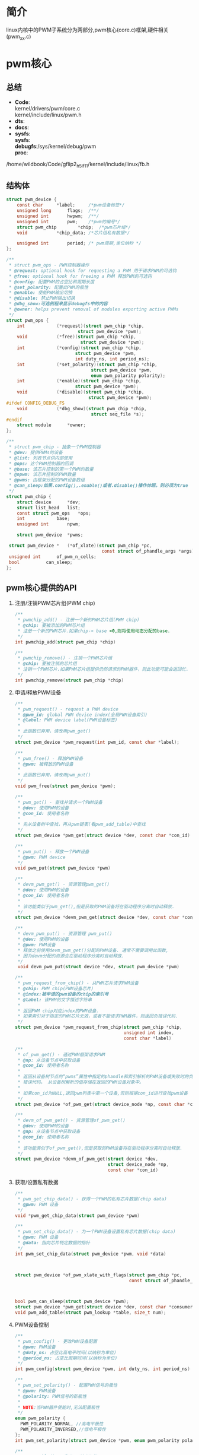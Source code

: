 * 简介
  linux内核中的PWM子系统分为两部分,pwm核心(core.c)框架,硬件相关(pwm_xx.c)
* pwm核心
** 总结
   + *Code*:\\
     kernel/drivers/pwm/core.c\\
     kernel/include/linux/pwm.h\\
   + *dts*:
   + *docs*:
   + *sysfs*:\\
     *sysfs*:\\
     *debugfs*:/sys/kernel/debug/pwm\\
     *proc*:\\
/home/wildbook/Code/gflip2_h5_lf11/kernel/include/linux/fb.h
** 结构体
   #+begin_src c
     struct pwm_device {
         const char		*label;     /*pwm设备标签*/
         unsigned long		flags;  /**/
         unsigned int		hwpwm;  /**/
         unsigned int		pwm;    /*pwm的编号*/
         struct pwm_chip		*chip;  /*pwm芯片组*/
         void			*chip_data; /*芯片组私有数据*/

         unsigned int		period; /* pwm周期,单位纳秒 */
     };

     /**
      * struct pwm_ops - PWM控制器操作
      * @request: optional hook for requesting a PWM 用于请求PWM的可选钩
      * @free: optional hook for freeing a PWM 释放PWM的可选钩
      * @config: 配置PWM的占空比和周期长度
      * @set_polarity: 配置此PWM的极性
      * @enable: 使能PWM输出切换
      * @disable: 禁止PWM输出切换
      * @dbg_show:可选例程来显示debugfs中的内容
      * @owner: helps prevent removal of modules exporting active PWMs
      */
     struct pwm_ops {
         int			(*request)(struct pwm_chip *chip,
                                struct pwm_device *pwm);
         void			(*free)(struct pwm_chip *chip,
                                 struct pwm_device *pwm);
         int			(*config)(struct pwm_chip *chip,
                               struct pwm_device *pwm,
                               int duty_ns, int period_ns);
         int			(*set_polarity)(struct pwm_chip *chip,
                                     struct pwm_device *pwm,
                                     enum pwm_polarity polarity);
         int			(*enable)(struct pwm_chip *chip,
                               struct pwm_device *pwm);
         void			(*disable)(struct pwm_chip *chip,
                                    struct pwm_device *pwm);
     #ifdef CONFIG_DEBUG_FS
         void			(*dbg_show)(struct pwm_chip *chip,
                                     struct seq_file *s);
     #endif
         struct module		*owner;
     };

     /**
      * struct pwm_chip - 抽象一个PWM控制器
      * @dev: 提供PWMs的设备
      * @list: 列表节点供内部使用
      * @ops: 这个PWM控制器的回调
      * @base: 该芯片控制的第一个PWM的数量
      * @npwm: 该芯片控制的PWM数量
      * @pwms: 由框架分配的PWM设备数组
      * @can_sleep:如果.config(),.enable()或者.disable()操作休眠，则必须为true
      */
     struct pwm_chip {
         struct device		*dev;
         struct list_head	list;
         const struct pwm_ops	*ops;
         int			base;
         unsigned int		npwm;

         struct pwm_device	*pwms;

   	  struct pwm_device *	(*of_xlate)(struct pwm_chip *pc,
                                         const struct of_phandle_args *args);
   	  unsigned int		of_pwm_n_cells;
   	  bool			can_sleep;
     };
   #+end_src
** pwm核心提供的API
   1. 注册/注销PWM芯片组(PWM chip)
      #+begin_src c
        /**
         * pwmchip_add() - 注册一个新的PWM芯片组(PWM chip)
         * @chip: 要被添加的PWM芯片组
         * 注册一个新的PWM芯片.如果chip-> base <0,则将使用动态分配的base.
         */
        int pwmchip_add(struct pwm_chip *chip)

        /**
         * pwmchip_remove() - 注销一个PWM芯片组
         * @chip: 要被注销的芯片组
         * 注销一个PWM芯片.如果PWM芯片组提供仍然请求的PWM器件，则此功能可能会返回忙.
         */
        int pwmchip_remove(struct pwm_chip *chip)
      #+end_src
   2. 申请/释放PWM设备
      #+begin_src c
        /**
         * pwm_request() - request a PWM device
         * @pwm_id: global PWM device index(全局PWM设备索引)
         * @label: PWM device label(PWM设备标签)
         *
         * 此函数已弃用，请改用pwm_get()
         */
        struct pwm_device *pwm_request(int pwm_id, const char *label);

        /**
         * pwm_free() - 释放PWM设备
         * @pwm: 被释放的PWM设备
         *
         * 此函数已弃用，请改用pwm_put()
         */
        void pwm_free(struct pwm_device *pwm);

        /**
         * pwm_get() - 查找并请求一个PWM设备
         * @dev: 使用PWM的设备
         * @con_id: 使用者名称
         *
         * 先从设备树中查找，再从pwm链表(看pwm_add_table)中查找
         */
        struct pwm_device *pwm_get(struct device *dev, const char *con_id)

        /**
         * pwm_put() - 释放一个PWM设备
         * @pwm: PWM device
         */
        void pwm_put(struct pwm_device *pwm)

        /**
         * devm_pwm_get() - 资源管理pwm_get()
         * @dev: 使用PWM的设备
         * @con_id: 使用者名称
         *
         * 该功能类似于pwm_get(),但是获取的PWM设备将在驱动程序分离时自动释放.
         */
        struct pwm_device *devm_pwm_get(struct device *dev, const char *con_id)

        /**
         * devm_pwm_put() - 资源管理 pwm_put()
         * @dev: 使用PWM的设备
         * @pwm: PWM设备
         * 释放之前使用devm_pwm_get()分配的PWM设备. 通常不需要调用此函数,
         * 因为devm分配的资源会在驱动程序分离时自动释放.
         */
         void devm_pwm_put(struct device *dev, struct pwm_device *pwm)

        /**
         * pwm_request_from_chip() - 从PWM芯片请求PWM设备
         * @chip: PWM chip(PWM设备芯片)
         * @index:被申请的pwm设备的chip的索引号
         * @label: 该PWM的文字描述字符串
         *
         * 返回PWM chip对应index的PWM设备.
         * 如果索引对于指定的PWM芯片无效，或者不能请求PWM器件，则返回负错误代码.
         */
        struct pwm_device *pwm_request_from_chip(struct pwm_chip *chip,
                                                 unsigned int index,
                                                 const char *label)

        /**
         * of_pwm_get() - 通过PWM框架请求PWM
         * @np: 从设备节点中获取设备
         * @con_id: 使用者名称
         *
         * 返回从设备树节点的“pwms”属性中指定的phandle和索引解析的PWM设备或失败时的负
         * 错误代码。 从设备树解析的值存储在返回的PWM设备对象中。
         *
         * 如果con_id为NULL,返回pwm列表中第一个设备,否则根据con_id进行查找pwm设备
         */
        struct pwm_device *of_pwm_get(struct device_node *np, const char *con_id)

        /**
         * devm_of_pwm_get() - 资源管理of_pwm_get()
         * @dev: 使用PWM的设备
         * @np: 从设备节点中获取设备
         * @con_id: 使用者名称
         *
         * 该功能类似于of_pwm_get(),但是获取的PWM设备将在驱动程序分离时自动释放.
         */
        struct pwm_device *devm_of_pwm_get(struct device *dev,
                                           struct device_node *np,
                                           const char *con_id)
      #+end_src
   3. 获取/设置私有数据
      #+begin_src c
        /**
         ,* pwm_get_chip_data() - 获得一个PWM的私有芯片数据(chip data)
         ,* @pwm: PWM 设备
         ,*/
        void *pwm_get_chip_data(struct pwm_device *pwm)

        /**
         ,* pwm_set_chip_data() - 为一个PWM设备设置私有芯片数据(chip data)
         ,* @pwm: PWM 设备
         ,* @data: 指向芯片特定数据的指针
         ,*/
        int pwm_set_chip_data(struct pwm_device *pwm, void *data)
      #+end_src
      #+begin_src c


        struct pwm_device *of_pwm_xlate_with_flags(struct pwm_chip *pc,
                                                   const struct of_phandle_args *args);



        bool pwm_can_sleep(struct pwm_device *pwm);
        struct pwm_device *pwm_get(struct device *dev, const char *consumer);
        void pwm_add_table(struct pwm_lookup *table, size_t num);
      #+end_src
   4. PWM设备控制
      #+begin_src c
        /**
         ,* pwm_config() - 更改PWM设备配置
         ,* @pwm: PWM设备
         ,* @duty_ns: 占空比高电平时间(以纳秒为单位)
         ,* @period_ns: 占空比周期时间(以纳秒为单位)
         ,*/
        int pwm_config(struct pwm_device *pwm, int duty_ns, int period_ns)

        /**
         ,* pwm_set_polarity() - 配置PWM信号的极性
         ,* @pwm: PWM设备
         ,* @polarity: PWM信号的新极性
         ,*
         ,* NOTE:当PWM器件使能时,无法配置极性
         ,*/
        enum pwm_polarity {
      	  PWM_POLARITY_NORMAL, //高电平极性
      	  PWM_POLARITY_INVERSED,//低电平极性
        };
        int pwm_set_polarity(struct pwm_device *pwm, enum pwm_polarity polarity)

        /**
         ,* pwm_enable() - 启动PWM输出切换
         ,* @pwm: PWM设备
         ,*/
        int pwm_enable(struct pwm_device *pwm)

        /**
         ,* pwm_disable() - 停止PWM输出切换
         ,* @pwm: PWM设备
         ,*/
        void pwm_disable(struct pwm_device *pwm)

        /**
         ,* pwm_can_sleep() - 报告PWM访问是否睡眠
         ,* @pwm: PWM设备
         ,*
         ,**如果访问PWM可以休眠，返回true，否则为false。
         ,*/
        bool pwm_can_sleep(struct pwm_device *pwm)
      #+end_src
   5. 不知道干嘛用的
      #+begin_src c
        struct pwm_device *
        of_pwm_xlate_with_flags(struct pwm_chip *pc,
                                const struct of_phandle_args *args)
      #+end_src
      of_pwm_xlate_with_flags
* pwm平台相关
  pwm平台相关的内容是以高通平台msm8909平台进行研究的
** 总结
   + *Code*:\\
     kernel/drivers/pwm/pwm-qpnp.c\\
     kernel/include/linux/qpnp/pwm.h\\
   + *dts*:\\
     devicetree/bindings/leds/leds-qpnp.txt\\
   + *docs*:\\
   + *sysfs*:\\
     *sysfs*:\\
     *debugfs*:\\
     *proc*:\\
** 结构体
** pwm核心提供的API
   #+begin_src c
     /**
      ,* pwm_change_mode - 更改PWM模式配置
      ,* @pwm: the PWM device
      ,* @mode: 模式选择值PM_PWM_MODE_PWM,PM_PWM_MODE_LPG
      ,*        PWM模式，LPG模式
      ,*/
     int pwm_change_mode(struct pwm_device *pwm, enum pm_pwm_mode mode)

     /**
      ,* pwm_config_period - 改变PWM周期
      ,*
      ,* @pwm: the PWM device
      ,* @pwm_p: 周期 in struct qpnp_lpg_period
      ,*
      ,* NOTE: 这是通过改变PWM时钟频率,pwm精度来改变PWM周期的
      ,*/
     int pwm_config_period(struct pwm_device *pwm,
                           struct pwm_period_config *period)

     /**
      ,* pwm_config_pwm_value - 更改PWM器件配置
      ,* @pwm: the PWM device
      ,* @pwm_value: the duty cycle in raw PWM value (< 2^pwm_size)占空比原始值
      ,*
      ,* NOTE: pwm_value的范围在(0~2^pwm_size),该函数只改变占空比，不改变周期
      ,*/
     int pwm_config_pwm_value(struct pwm_device *pwm, int pwm_value)

     /**
      ,* pwm_config_us - 更改PWM器件配置
      ,* @pwm: the PWM device
      ,* @period_us: PWM周期以微秒为单位
      ,* @duty_us: 占空比微秒
      ,*
      ,* NOTE: 和pwm_config()功能一样
      ,*/
     int pwm_config_us(struct pwm_device *pwm, int duty_us, int period_us)

     /**
      ,* pwm_lut_config - change LPG LUT device configuration
      ,* @pwm: the PWM device
      ,* @period_us: PWM周期以微秒为单位
      ,* @duty_pct: 一系列占空比的百分比,例如20,50
      ,* @lut_params: 查找表参数
      ,*
      ,* NOTE:LUT Lookup table 显示查找表,
      ,*      LPG Light Pulse Generator  光脉冲发生器
      ,*/
     int pwm_lut_config(struct pwm_device *pwm, int period_us,
                        int duty_pct[], struct lut_params lut_params)
   #+end_src
* 总结
  #+begin_src
  PWM子系统由核心(core.c)框架和硬件相关驱动(pwm_xx.c),它们提供了驱动开发的一些必要API，core.c提供的是一些标准的API，而平台相关的pwm_xx.c根据芯片厂商的需求提供了一些额外的API
  #+end_src
